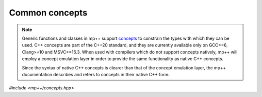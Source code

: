 Common concepts
===============

.. note::

   Generic functions and classes in mp++ support `concepts <https://en.wikipedia.org/wiki/Concepts_(C%2B%2B)>`__
   to constrain the types with which they can be used. C++ concepts are part of the C++20 standard, and they are
   currently available only on GCC>=6, Clang>=10 and MSVC>=16.3. When used with compilers which do not
   support concepts natively, mp++ will employ a concept emulation layer in order to provide the same functionality as native
   C++ concepts.

   Since the syntax of native C++ concepts is clearer than that of the concept emulation layer, the mp++ documentation describes
   and refers to concepts in their native C++ form.

*#include <mp++/concepts.hpp>*

.. cpp:concept:: template <typename T> mppp::cpp_integral

   This concept is satisfied if ``T`` is a C++ integral type.

   The GCC-style extended 128-bit integral types ``__int128_t`` and ``__uint128_t`` are included as well, if supported
   on the current platform/compiler combination (see also the :c:macro:`MPPP_HAVE_GCC_INT128` definition).

.. cpp:concept:: template <typename T> mppp::cpp_unsigned_integral

   This concept is satisfied if ``T`` is an unsigned :cpp:concept:`~mppp::cpp_integral`.

.. cpp:concept:: template <typename T> mppp::cpp_signed_integral

   This concept is satisfied if ``T`` is a signed :cpp:concept:`~mppp::cpp_integral`.

.. cpp:concept:: template <typename T> mppp::cpp_floating_point

   This concept is satisfied if ``T`` is a C++ floating-point type.

.. cpp:concept:: template <typename T> mppp::cpp_arithmetic

   This concept is satisfied if ``T`` is either a :cpp:concept:`~mppp::cpp_integral` or
   a :cpp:concept:`~mppp::cpp_floating_point` type.

.. cpp:concept:: template <typename T> mppp::cpp_complex

   This concept is satisfied if ``T`` is one of the standard C++ complex types:

   * ``std::complex<float>``,
   * ``std::complex<double>``,
   * ``std::complex<long double>``.

.. cpp:concept:: template <typename T> mppp::string_type

   This concept is satisfied by C++ string-like types. Specifically, the concept will be true if ``T``,
   after the removal of cv qualifiers, is one of the following types:

   * ``std::string``,
   * a pointer to (possibly cv qualified) ``char``,
   * a ``char`` array of any size.

   Additionally, if at least C++17 is being used, the concept is satisfied also by ``std::string_view``
   (see also the :c:macro:`MPPP_HAVE_STRING_VIEW` definition).
